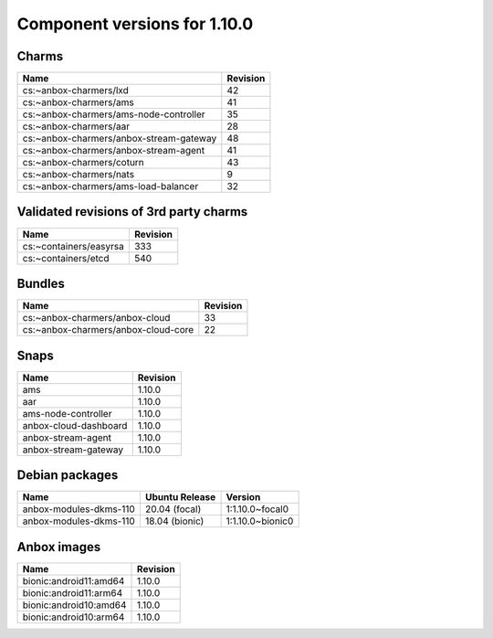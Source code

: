 .. _component-versions-1.10.0:

=============================
Component versions for 1.10.0
=============================

Charms
======
.. list-table::
   :header-rows: 1

   * - Name
     - Revision
   * - cs:~anbox-charmers/lxd
     - 42
   * - cs:~anbox-charmers/ams
     - 41
   * - cs:~anbox-charmers/ams-node-controller
     - 35
   * - cs:~anbox-charmers/aar
     - 28
   * - cs:~anbox-charmers/anbox-stream-gateway
     - 48
   * - cs:~anbox-charmers/anbox-stream-agent
     - 41
   * - cs:~anbox-charmers/coturn
     - 43
   * - cs:~anbox-charmers/nats
     - 9
   * - cs:~anbox-charmers/ams-load-balancer
     - 32


Validated revisions of 3rd party charms
=======================================
.. list-table::
   :header-rows: 1

   * - Name
     - Revision
   * - cs:~containers/easyrsa
     - 333
   * - cs:~containers/etcd
     - 540

Bundles
=======
.. list-table::
   :header-rows: 1

   * - Name
     - Revision
   * - cs:~anbox-charmers/anbox-cloud
     - 33
   * - cs:~anbox-charmers/anbox-cloud-core
     - 22

Snaps
=====
.. list-table::
   :header-rows: 1

   * - Name
     - Revision
   * - ams
     - 1.10.0
   * - aar
     - 1.10.0
   * - ams-node-controller
     - 1.10.0
   * - anbox-cloud-dashboard
     - 1.10.0
   * - anbox-stream-agent
     - 1.10.0
   * - anbox-stream-gateway
     - 1.10.0

Debian packages
===============
.. list-table::
   :header-rows: 1

   * - Name
     - Ubuntu Release
     - Version
   * - anbox-modules-dkms-110
     - 20.04 (focal)
     - 1:1.10.0~focal0
   * - anbox-modules-dkms-110
     - 18.04 (bionic)
     - 1:1.10.0~bionic0

Anbox images
============
.. list-table::
   :header-rows: 1

   * - Name
     - Revision
   * - bionic:android11:amd64
     - 1.10.0
   * - bionic:android11:arm64
     - 1.10.0
   * - bionic:android10:amd64
     - 1.10.0
   * - bionic:android10:arm64
     - 1.10.0
